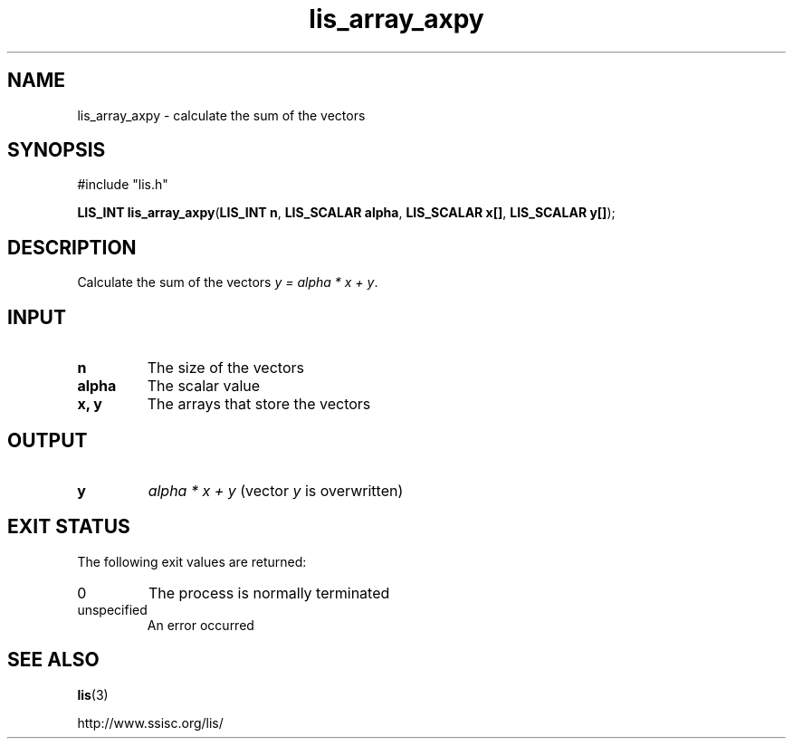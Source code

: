 .TH lis_array_axpy 3 "3 Dec 2014" "Man Page" "Lis Library Functions"

.SH NAME

lis_array_axpy \- calculate the sum of the vectors

.SH SYNOPSIS

#include "lis.h"

\fBLIS_INT lis_array_axpy\fR(\fBLIS_INT n\fR, \fBLIS_SCALAR alpha\fR, \fBLIS_SCALAR x[]\fR, \fBLIS_SCALAR y[]\fR);

.SH DESCRIPTION

Calculate the sum of the vectors \fIy = alpha * x + y\fR.

.SH INPUT

.IP "\fBn\fR"
The size of the vectors

.IP "\fBalpha\fR"
The scalar value

.IP "\fBx, y\fR"
The arrays that store the vectors

.SH OUTPUT

.IP "\fBy\fR"
\fIalpha * x + y\fR (vector \fIy\fR is overwritten)

.SH EXIT STATUS

The following exit values are returned:
.IP "0"
The process is normally terminated
.IP "unspecified"
An error occurred

.SH SEE ALSO

.BR lis (3)
.PP
http://www.ssisc.org/lis/

